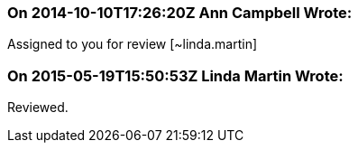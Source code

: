 === On 2014-10-10T17:26:20Z Ann Campbell Wrote:
Assigned to you for review [~linda.martin]

=== On 2015-05-19T15:50:53Z Linda Martin Wrote:
Reviewed.


